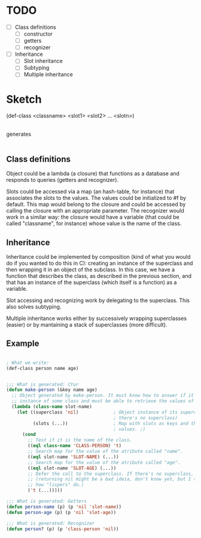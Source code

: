 * TODO

- [ ] Class definitions
  - [ ] constructor
  - [ ] getters
  - [ ] recognizer
- [ ] Inheritance
  - [ ] Slot inheritance
  - [ ] Subtyping
  - [ ] Multiple inheritance

* Sketch

(def-class <classname> <slot1> <slot2> ... <slotn>)
  |
generates
  |
  |    - Constructor
  |--> (defun make-<classname> (&key <slot_1> <slot_2> ... <slot_n>) ...)
  |
  |    - Getters
  |--> (defun <classname>-<slot_1> (obj) ...)
  |--> (defun <classname>-<slot_2> (obj) ...)
  |                   ...
  |--> (defun <classname>-<slot_n> (obj) ...)
  |
  |    - Recognizer
  |--> (defun <classname>? (obj) ...)
   
** Class definitions

Object could be a lambda (a closure) that functions as a database and responds
to queries (getters and recognizer).

Slots could be accessed via a map (an hash-table, for instance) that associates
the slots to the values. The values could be initialized to #f by default. This
map would belong to the closure and could be accessed by calling the closure
with an appropriate parameter. The recognizer would work in a similar way: the
closure would have a variable (that could be called "classname", for instance)
whose value is the name of the class.

** Inheritance

Inheritance could be implemented by composition (kind of what you would do if
you wanted to do this in C): creating an instance of the superclass and then
wrapping it in an object of the subclass. In this case, we have a function that
describes the class, as described in the previous section, and that has an
instance of the superclass (which itself is a function) as a variable.

Slot accessing and recognizing work by delegating to the superclass. This also
solves subtyping.

Multiple inheritance works either by successively wrapping superclasses (easier)
or by mantaining a stack of superclasses (more difficult).

** Example

#+BEGIN_SRC emacs-lisp

; What we write:
(def-class person name age)


;;; What is generated: Ctor
(defun make-person (&key name age)
  ;; Object generated by make-person. It must know how to answer if it is an
  ;; instance of some class and must be able to retrieve the values of the slots.
  (lambda (class-name slot-name)
    (let ((superclass 'nil)             ; Object instance of its superclass (in this case,
                                        ; there's no superclass)
          (slots (...))                 ; Map with slots as keys and they're values as... well,
                                        ; values. ;)
      (cond
        ;; Test if it is the name of the class.
        ((eql class-name 'CLASS-PERSON) 't)
        ;; Search map for the value of the atribute called "name".
        ((eql slot-name 'SLOT-NAME) (...))
        ;; Search map for the value of the atribute called "age".
        ((eql slot-name 'SLOT-AGE) (...))
        ;; Defer the call to the superclass. If there's no superclass, return nil
        ;; (returning nil might be a bad ideia, don't know yet, but I think that's
        ;; how "lispers" do.)
        ('t (...)))))

;;; What is generated: Getters
(defun person-name (p) (p 'nil 'slot-name))
(defun person-age (p) (p 'nil 'slot-age))

;;; What is generated: Recognizer
(defun person? (p) (p 'class-person 'nil))

#+END_SRC

